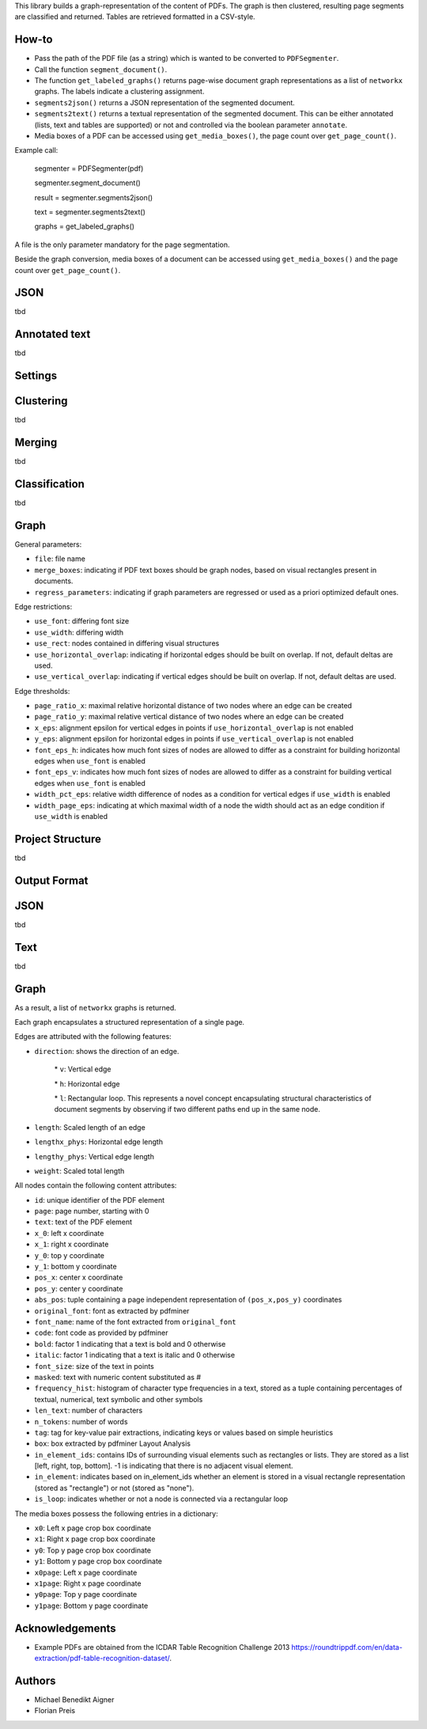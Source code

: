 
This library builds a graph-representation of the content of PDFs. The graph is then clustered, resulting page segments are classified and returned. Tables are retrieved formatted in a CSV-style.

How-to
========

* Pass the path of the PDF file (as a string) which is wanted to be converted to ``PDFSegmenter``.

* Call the function ``segment_document()``.

* The function ``get_labeled_graphs()`` returns page-wise document graph representations as a list of ``networkx`` graphs. The labels indicate a clustering assignment.

* ``segments2json()`` returns a JSON representation of the segmented document.

* ``segments2text()`` returns a textual representation of the segmented document. This can be either annotated (lists, text and tables are supported) or not and controlled via the boolean parameter ``annotate``.

* Media boxes of a PDF can be accessed using ``get_media_boxes()``, the page count over ``get_page_count()``.

Example call: 

	segmenter = PDFSegmenter(pdf)

	segmenter.segment\_document()

	result = segmenter.segments2json()

	text = segmenter.segments2text()

	graphs = get\_labeled\_graphs()

A file is the only parameter mandatory for the page segmentation.

Beside the graph conversion, media boxes of a document can be accessed using ``get_media_boxes()`` and the page count over ``get_page_count()``.


JSON
=======

tbd

Annotated text
=================

tbd

Settings
==========

Clustering
=============

tbd

Merging
==========

tbd

Classification
=================

tbd

Graph
========

General parameters:

* ``file``: file name

* ``merge_boxes``: indicating if PDF text boxes should be graph nodes, based on visual rectangles present in documents.

* ``regress_parameters``: indicating if graph parameters are regressed or used as a priori optimized default ones.

Edge restrictions:

* ``use_font``: differing font size

* ``use_width``: differing width

* ``use_rect``: nodes contained in differing visual structures

* ``use_horizontal_overlap``: indicating if horizontal edges should be built on overlap. If not, default deltas are used.

* ``use_vertical_overlap``: indicating if vertical edges should be built on overlap. If not, default deltas are used.

Edge thresholds:

* ``page_ratio_x``: maximal relative horizontal distance of two nodes where an edge can be created

* ``page_ratio_y``: maximal relative vertical distance of two nodes where an edge can be created

* ``x_eps``: alignment epsilon for vertical edges in points if ``use_horizontal_overlap`` is not enabled

* ``y_eps``: alignment epsilon for horizontal edges in points if ``use_vertical_overlap`` is not enabled

* ``font_eps_h``: indicates how much font sizes of nodes are allowed to differ as a constraint for building horizontal edges when ``use_font`` is enabled

* ``font_eps_v``: indicates how much font sizes of nodes are allowed to differ as a constraint for building vertical edges when ``use_font`` is enabled

* ``width_pct_eps``: relative width difference of nodes as a condition for vertical edges if ``use_width`` is enabled

* ``width_page_eps``: indicating at which maximal width of a node the width should act as an edge condition if ``use_width`` is enabled

Project Structure
===================

tbd

Output Format
===============

JSON
=======

tbd

Text
=======

tbd

Graph
========

As a result, a list of ``networkx`` graphs is returned.

Each graph encapsulates a structured representation of a single page.

Edges are attributed with the following features:

* ``direction``: shows the direction of an edge.

	\* ``v``: Vertical edge

	\* ``h``: Horizontal edge

	\* ``l``: Rectangular loop. This represents a novel concept encapsulating structural characteristics of document segments by observing if two different paths end up in the same node.

* ``length``: Scaled length of an edge

* ``lengthx_phys``: Horizontal edge length

* ``lengthy_phys``: Vertical edge length

* ``weight``: Scaled total length

All nodes contain the following content attributes:

* ``id``: unique identifier of the PDF element

* ``page``: page number, starting with 0

* ``text``: text of the PDF element

* ``x_0``: left x coordinate

* ``x_1``: right x coordinate

* ``y_0``: top y coordinate

* ``y_1``: bottom y coordinate

* ``pos_x``: center x coordinate

* ``pos_y``: center y coordinate

* ``abs_pos``: tuple containing a page independent representation of ``(pos_x,pos_y)`` coordinates

* ``original_font``: font as extracted by pdfminer

* ``font_name``: name of the font extracted from ``original_font``

* ``code``: font code as provided by pdfminer

* ``bold``: factor 1 indicating that a text is bold and 0 otherwise

* ``italic``: factor 1 indicating that a text is italic and 0 otherwise

* ``font_size``: size of the text in points

* ``masked``: text with numeric content substituted as #

* ``frequency_hist``: histogram of character type frequencies in a text, stored as a tuple containing percentages of textual, numerical, text symbolic and other symbols

* ``len_text``: number of characters

* ``n_tokens``: number of words

* ``tag``: tag for key-value pair extractions, indicating keys or values based on simple heuristics

* ``box``: box extracted by pdfminer Layout Analysis

* ``in_element_ids``: contains IDs of surrounding visual elements such as rectangles or lists. They are stored as a list [left, right, top, bottom]. -1 is indicating that there is no adjacent visual element.

* ``in_element``: indicates based on in_element_ids whether an element is stored in a visual rectangle representation (stored as "rectangle") or not (stored as "none").

* ``is_loop``: indicates whether or not a node is connected via a rectangular loop

The media boxes possess the following entries in a dictionary:

* ``x0``: Left x page crop box coordinate

* ``x1``: Right x page crop box coordinate

* ``y0``: Top y page crop box coordinate

* ``y1``: Bottom y page crop box coordinate

* ``x0page``: Left x page coordinate

* ``x1page``: Right x page coordinate

* ``y0page``: Top y page coordinate

* ``y1page``: Bottom y page coordinate

Acknowledgements
==================

* Example PDFs are obtained from the ICDAR Table Recognition Challenge 2013 https://roundtrippdf.com/en/data-extraction/pdf-table-recognition-dataset/.

Authors
=========

* Michael Benedikt Aigner

* Florian Preis


